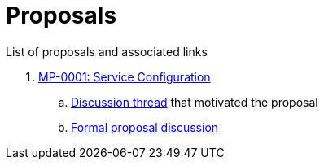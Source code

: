 = Proposals

List of proposals and associated links

. link:https://github.com/microprofile/evolution/blob/master/proposals/0001-config.md[MP-0001: Service Configuration]
.. link:https://groups.google.com/forum/#!topic/microprofile/JRJXHqXpHZA[Discussion thread] that motivated the proposal
.. link:https://groups.google.com/forum/#!topic/microprofile/VJEEAOsVj5E[Formal proposal discussion]